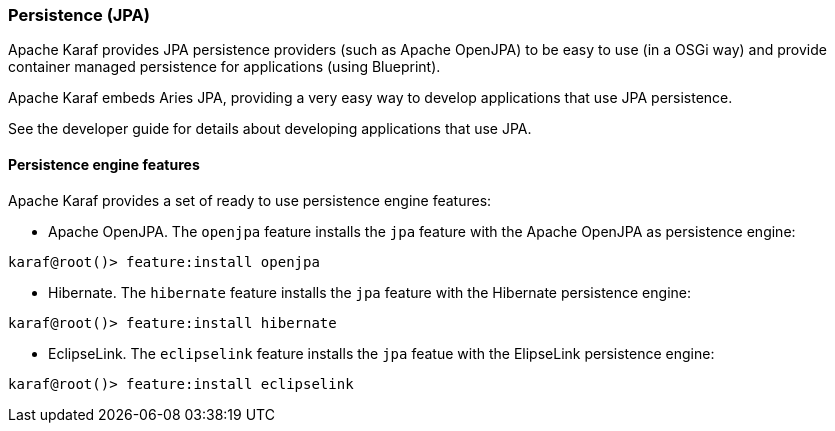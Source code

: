 //
// Licensed under the Apache License, Version 2.0 (the "License");
// you may not use this file except in compliance with the License.
// You may obtain a copy of the License at
//
//      http://www.apache.org/licenses/LICENSE-2.0
//
// Unless required by applicable law or agreed to in writing, software
// distributed under the License is distributed on an "AS IS" BASIS,
// WITHOUT WARRANTIES OR CONDITIONS OF ANY KIND, either express or implied.
// See the License for the specific language governing permissions and
// limitations under the License.
//

=== Persistence (JPA)

Apache Karaf provides JPA persistence providers (such as Apache OpenJPA) to be easy to use (in a OSGi way) and provide
container managed persistence for applications (using Blueprint).

Apache Karaf embeds Aries JPA, providing a very easy way to develop applications that use JPA persistence.

See the developer guide for details about developing applications that use JPA.

==== Persistence engine features

Apache Karaf provides a set of ready to use persistence engine features:

* Apache OpenJPA. The `openjpa` feature installs the `jpa` feature with the Apache OpenJPA as persistence engine:

----
karaf@root()> feature:install openjpa
----

* Hibernate. The `hibernate` feature installs the `jpa` feature with the Hibernate persistence engine:

----
karaf@root()> feature:install hibernate
----

* EclipseLink. The `eclipselink` feature installs the `jpa` featue with the ElipseLink persistence engine:

----
karaf@root()> feature:install eclipselink
----